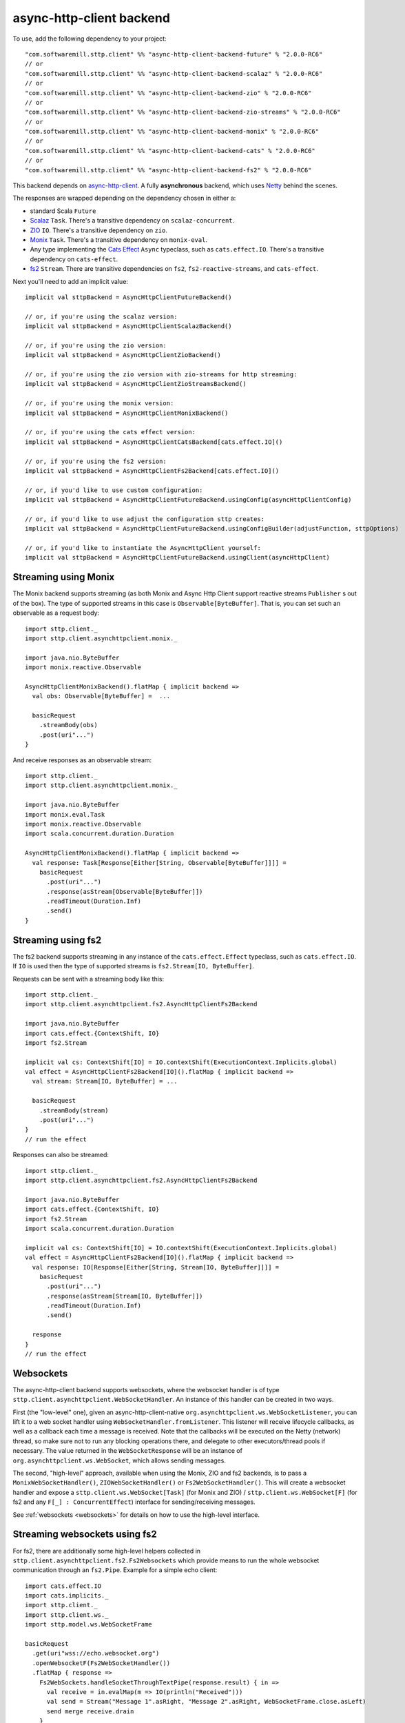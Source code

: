 .. _asynchttpclient:

async-http-client backend
=========================

To use, add the following dependency to your project::

  "com.softwaremill.sttp.client" %% "async-http-client-backend-future" % "2.0.0-RC6"
  // or
  "com.softwaremill.sttp.client" %% "async-http-client-backend-scalaz" % "2.0.0-RC6"
  // or
  "com.softwaremill.sttp.client" %% "async-http-client-backend-zio" % "2.0.0-RC6"
  // or
  "com.softwaremill.sttp.client" %% "async-http-client-backend-zio-streams" % "2.0.0-RC6"
  // or
  "com.softwaremill.sttp.client" %% "async-http-client-backend-monix" % "2.0.0-RC6"
  // or
  "com.softwaremill.sttp.client" %% "async-http-client-backend-cats" % "2.0.0-RC6"
  // or
  "com.softwaremill.sttp.client" %% "async-http-client-backend-fs2" % "2.0.0-RC6"

This backend depends on `async-http-client <https://github.com/AsyncHttpClient/async-http-client>`_.
A fully **asynchronous** backend, which uses `Netty <http://netty.io>`_ behind the
scenes.

The responses are wrapped depending on the dependency chosen in either a:

* standard Scala ``Future``
* `Scalaz <https://github.com/scalaz/scalaz>`_ ``Task``. There's a transitive dependency on ``scalaz-concurrent``.
* `ZIO <https://github.com/zio/zio>`_ ``IO``. There's a transitive dependency on ``zio``.
* `Monix <https://monix.io>`_ ``Task``. There's a transitive dependency on ``monix-eval``.
* Any type implementing the `Cats Effect <https://github.com/typelevel/cats-effect>`_ ``Async`` typeclass, such as ``cats.effect.IO``. There's a transitive dependency on ``cats-effect``.
* `fs2 <https://github.com/functional-streams-for-scala/fs2>`_ ``Stream``. There are transitive dependencies on ``fs2``, ``fs2-reactive-streams``, and ``cats-effect``.

Next you'll need to add an implicit value::

  implicit val sttpBackend = AsyncHttpClientFutureBackend()

  // or, if you're using the scalaz version:
  implicit val sttpBackend = AsyncHttpClientScalazBackend()

  // or, if you're using the zio version:
  implicit val sttpBackend = AsyncHttpClientZioBackend()

  // or, if you're using the zio version with zio-streams for http streaming:
  implicit val sttpBackend = AsyncHttpClientZioStreamsBackend()

  // or, if you're using the monix version:
  implicit val sttpBackend = AsyncHttpClientMonixBackend()

  // or, if you're using the cats effect version:
  implicit val sttpBackend = AsyncHttpClientCatsBackend[cats.effect.IO]()

  // or, if you're using the fs2 version:
  implicit val sttpBackend = AsyncHttpClientFs2Backend[cats.effect.IO]()

  // or, if you'd like to use custom configuration:
  implicit val sttpBackend = AsyncHttpClientFutureBackend.usingConfig(asyncHttpClientConfig)

  // or, if you'd like to use adjust the configuration sttp creates:
  implicit val sttpBackend = AsyncHttpClientFutureBackend.usingConfigBuilder(adjustFunction, sttpOptions)

  // or, if you'd like to instantiate the AsyncHttpClient yourself:
  implicit val sttpBackend = AsyncHttpClientFutureBackend.usingClient(asyncHttpClient)

Streaming using Monix
---------------------

The Monix backend supports streaming (as both Monix and Async Http Client support reactive streams ``Publisher`` s out of the box). The type of supported streams in this case is ``Observable[ByteBuffer]``. That is, you can set such an observable as a request body::

  import sttp.client._
  import sttp.client.asynchttpclient.monix._

  import java.nio.ByteBuffer
  import monix.reactive.Observable

  AsyncHttpClientMonixBackend().flatMap { implicit backend =>
    val obs: Observable[ByteBuffer] =  ...

    basicRequest
      .streamBody(obs)
      .post(uri"...")
  }

And receive responses as an observable stream::

  import sttp.client._
  import sttp.client.asynchttpclient.monix._

  import java.nio.ByteBuffer
  import monix.eval.Task
  import monix.reactive.Observable
  import scala.concurrent.duration.Duration

  AsyncHttpClientMonixBackend().flatMap { implicit backend =>
    val response: Task[Response[Either[String, Observable[ByteBuffer]]]] =
      basicRequest
        .post(uri"...")
        .response(asStream[Observable[ByteBuffer]])
        .readTimeout(Duration.Inf)
        .send()
  }

Streaming using fs2
-------------------

The fs2 backend supports streaming in any instance of the ``cats.effect.Effect`` typeclass, such as ``cats.effect.IO``. If ``IO`` is used then the type of supported streams is ``fs2.Stream[IO, ByteBuffer]``.

Requests can be sent with a streaming body like this::

  import sttp.client._
  import sttp.client.asynchttpclient.fs2.AsyncHttpClientFs2Backend

  import java.nio.ByteBuffer
  import cats.effect.{ContextShift, IO}
  import fs2.Stream

  implicit val cs: ContextShift[IO] = IO.contextShift(ExecutionContext.Implicits.global)
  val effect = AsyncHttpClientFs2Backend[IO]().flatMap { implicit backend =>
    val stream: Stream[IO, ByteBuffer] = ...

    basicRequest
      .streamBody(stream)
      .post(uri"...")
  }
  // run the effect

Responses can also be streamed::

  import sttp.client._
  import sttp.client.asynchttpclient.fs2.AsyncHttpClientFs2Backend

  import java.nio.ByteBuffer
  import cats.effect.{ContextShift, IO}
  import fs2.Stream
  import scala.concurrent.duration.Duration

  implicit val cs: ContextShift[IO] = IO.contextShift(ExecutionContext.Implicits.global)
  val effect = AsyncHttpClientFs2Backend[IO]().flatMap { implicit backend =>
    val response: IO[Response[Either[String, Stream[IO, ByteBuffer]]]] =
      basicRequest
        .post(uri"...")
        .response(asStream[Stream[IO, ByteBuffer]])
        .readTimeout(Duration.Inf)
        .send()

    response
  }
  // run the effect

Websockets
----------

The async-http-client backend supports websockets, where the websocket handler is of type ``sttp.client.asynchttpclient.WebSocketHandler``. An instance of this handler can be created in two ways.

First (the "low-level" one), given an async-http-client-native ``org.asynchttpclient.ws.WebSocketListener``, you can lift it to a web socket handler using ``WebSocketHandler.fromListener``. This listener will receive lifecycle callbacks, as well as a callback each time a message is received. Note that the callbacks will be executed on the Netty (network) thread, so make sure not to run any blocking operations there, and delegate to other executors/thread pools if necessary. The value returned in the ``WebSocketResponse`` will be an instance of ``org.asynchttpclient.ws.WebSocket``, which allows sending messages.

The second, "high-level" approach, available when using the Monix, ZIO and fs2 backends, is to pass a ``MonixWebSocketHandler()``, ``ZIOWebSocketHandler()`` or ``Fs2WebSocketHandler()``. This will create a websocket handler and expose a ``sttp.client.ws.WebSocket[Task]`` (for Monix and ZIO) / ``sttp.client.ws.WebSocket[F]`` (for fs2 and any ``F[_] : ConcurrentEffect``) interface for sending/receiving messages.

See :ref:`websockets <websockets>` for details on how to use the high-level interface.

Streaming websockets using fs2
------------------------------

For fs2, there are additionally some high-level helpers collected in ``sttp.client.asynchttpclient.fs2.Fs2Websockets`` which provide means to run the whole websocket communication
through an ``fs2.Pipe``. Example for a simple echo client::

  import cats.effect.IO
  import cats.implicits._
  import sttp.client._
  import sttp.client.ws._
  import sttp.model.ws.WebSocketFrame

  basicRequest
    .get(uri"wss://echo.websocket.org")
    .openWebsocketF(Fs2WebSocketHandler())
    .flatMap { response =>
      Fs2WebSockets.handleSocketThroughTextPipe(response.result) { in =>
        val receive = in.evalMap(m => IO(println("Received")))
        val send = Stream("Message 1".asRight, "Message 2".asRight, WebSocketFrame.close.asLeft)
        send merge receive.drain
      }
    }
